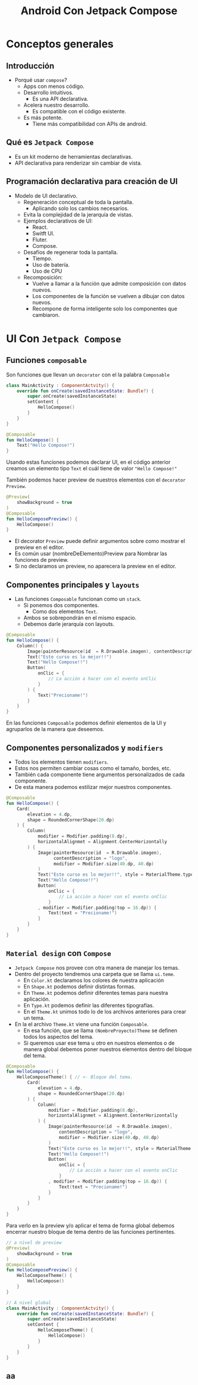 #+TITLE: Android Con Jetpack Compose


* Conceptos generales
** Introducción
- Porqué usar =compose=?
  - Apps con menos código.
  - Desarrollo intuitivos.
    - Es una API declarativa.
  - Acelera nuestro desarrollo.
    - Es compatible con el código existente.
  - Es más potente.
    - Tiene más compatibilidad con APIs de android.

** Qué es =Jetpack Compose=
- Es un kit moderno de herramientas declarativas.
- API declarativa para renderizar sin cambiar de vista.

** Programación declarativa para creación de UI
- Modelo de UI declarativo.
  - Regeneración conceptual de toda la pantalla.
    - Aplicando solo los cambios necesarios.
  - Evita la complejidad de la jerarquía de vistas.
  - Ejemplos declarativos de UI:
    - React.
    - Switft UI.
    - Fluter.
    - Compose.
  - Desafíos de regenerar toda la pantalla.
    - Tiempo.
    - Uso de batería.
    - Uso de CPU
  - Recomposición:
    - Vuelve a llamar a la función que admite composición con datos nuevos.
    - Los componentes de la función se vuelven a dibujar con datos nuevos.
    - Recompone de forma inteligente solo los componentes que cambiaron.

* UI Con =Jetpack Compose=
** Funciones =composable=
Son funciones que llevan un =decorator= con el la palabra =Composable=

#+begin_src kotlin
class MainActivity : ComponentActvity() {
    override fun onCreate(savedInstanceState: Bundle?) {
        super.onCreate(savedInstanceState)
        setContent {
            HelloCompose()
        }
    }
}

@Composable
fun HelloCompose() {
    Text("Hello Compose!")
}
#+end_src

Usando estas funciones podemos declarar UI, en el código anterior creamos un elemento tipo =Text=
el cuál tiene de valor ="Hello Compose!"=

También podemos hacer preview de nuestros elementos con el =decorator= =Preview=.

#+begin_src kotlin
@Preview(
    showBackground = true
)
@Composable
fun HelloComposePreview() {
    HelloCompose()
}
#+end_src

- El decorator =Preview= puede definir argumentos sobre como mostrar el preview en el editor.
- Es común usar (nombreDeElemento)Preview para Nombrar las funciones de preview.
- Si no declaramos un preview, no aparecera la preview en el editor.

** Componentes principales y =layouts=
- Las funciones =Composable= funcionan como un =stack=.
  - Si ponemos dos componentes.
    - Como dos elementos =Text=.
  - Ambos se sobrepondrán en el mismo espacio.
  - Debemos darle jerarquía con layouts.

#+begin_src kotlin
@Composable
fun HelloCompose() {
    Column() {
        Image(painterResource(id  = R.Drawable.imagen), contentDescription = "logo")
        Text("Este curso es lo mejor!!")
        Text("Hello Compose!!")
        Button(
            onClic = {
                // La acción a hacer con el evento onClic
            }
        ) {
            Text("Precioname!")
        }
    }
}
#+end_src

En las funciones =Composable= podemos definir elementos de la UI y agruparlos de la manera que deseemos.

** Componentes personalizados y =modifiers=
- Todos los elementos tienen =modifiers=.
- Estos nos permiten cambiar cosas como el tamaño, bordes, etc.
- También cada componente tiene argumentos personalizados de cada componente.
- De esta manera podemos estilizar mejor nuestros componentes.

#+begin_src kotlin
@Composable
fun HelloCompose() {
    Card(
        elevation = 4.dp,
        shape = RoundedCornerShape(20.dp)
    ) {
        Column(
            modifier = Modifier.padding(8.dp),
            horizontalAlignmet = Alignment.CenterHorizontally
        ) {
            Image(painterResource(id  = R.Drawable.imagen),
                  contentDescription = "logo",
                  modifier = Modifier.size(40.dp, 40.dp)
            )
            Text("Este curso es lo mejor!!", style = MaterialTheme.typography.h4)
            Text("Hello Compose!!")
            Button(
                onClic = {
                    // La acción a hacer con el evento onClic
                }
            , modifier = Modifier.padding(top = 16.dp)) {
                Text(text = "Precioname!")
            }
        }
    }
}
#+end_src

** =Material design= con =Compose=
- =Jetpack Compose= nos provee con otra manera de manejar los temas.
- Dentro del proyecto tendremos una carpeta que se llama =ui.teme=.
  - En =Color.kt= declaramos los colores de nuestra aplicación
  - En =Shape.kt= podemos definir distintas formas.
  - En =Theme.kt= podemos definir diferentes temas para nuestra aplicación.
  - En =Type.kt= podemos definir las diferentes tipografías.
  - En el =Theme.kt= unimos todo lo de los archivos anteriores para crear un tema.
- En la el archivo =Theme.kt= viene una función =Composable=.
  - En esa función, que se llama =(NombreProyecto)Theme= se definen todos los aspectos del tema.
  - Si queremos usar ese tema u otro en nuestros elementos o de manera global debemos poner nuestros
    elementos dentro del bloque del tema.

#+begin_src kotlin
@Composable
fun HelloCompose() {
    HelloComposeTheme() { // <- Bloque del tema.
        Card(
            elevation = 4.dp,
            shape = RoundedCornerShape(20.dp)
        ) {
            Column(
                modifier = Modifier.padding(8.dp),
                horizontalAlignmet = Alignment.CenterHorizontally
            ) {
                Image(painterResource(id  = R.Drawable.imagen),
                    contentDescription = "logo",
                    modifier = Modifier.size(40.dp, 40.dp)
                )
                Text("Este curso es lo mejor!!", style = MaterialTheme.typography.h4)
                Text("Hello Compose!!")
                Button(
                    onClic = {
                        // La acción a hacer con el evento onClic
                    }
                , modifier = Modifier.padding(top = 16.dp)) {
                    Text(text = "Precioname!")
                }
            }
        }
    }
}
#+end_src

Para verlo en la preview y/o aplicar el tema de forma global debemos encerrar nuestro bloque de
tema dentro de las funciones pertinentes.

#+begin_src kotlin
// a nivel de preview
@Preview(
    showBackground = true
)
@Composable
fun HelloComposePreview() {
    HelloComposeTheme() {
        HelloCompose()
    }
}
#+end_src


#+begin_src kotlin
// A nivel global
class MainActivity : ComponentActvity() {
    override fun onCreate(savedInstanceState: Bundle?) {
        super.onCreate(savedInstanceState)
        setContent {
            HelloComposeTheme() {
                HelloCompose()
            }
        }
    }
}
#+end_src


** aa
